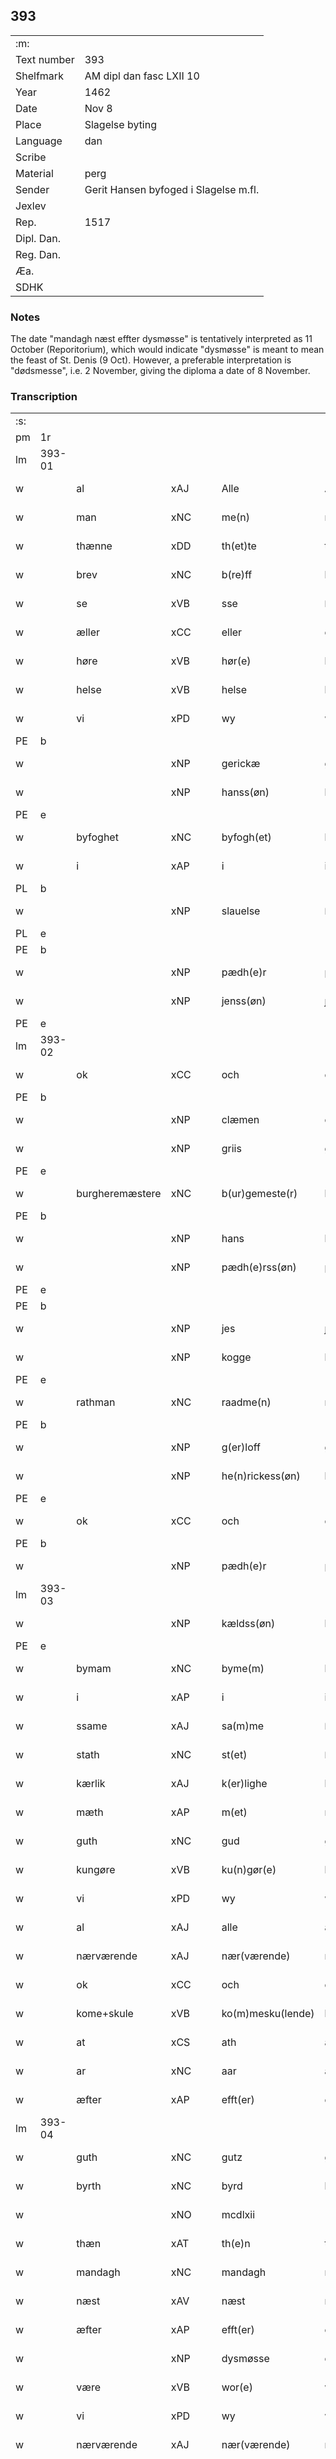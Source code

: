 ** 393
| :m:         |                                       |
| Text number | 393                                   |
| Shelfmark   | AM dipl dan fasc LXII 10              |
| Year        | 1462                                  |
| Date        | Nov 8                                 |
| Place       | Slagelse byting                       |
| Language    | dan                                   |
| Scribe      |                                       |
| Material    | perg                                  |
| Sender      | Gerit Hansen byfoged i Slagelse m.fl. |
| Jexlev      |                                       |
| Rep.        | 1517                                  |
| Dipl. Dan.  |                                       |
| Reg. Dan.   |                                       |
| Æa.         |                                       |
| SDHK        |                                       |

*** Notes
The date "mandagh næst effter dysmøsse" is tentatively interpreted as 11 October
(Reporitorium), which would indicate "dysmøsse" is meant to mean the feast of
St. Denis (9 Oct). However, a preferable interpretation is "dødsmesse", i.e. 2
November, giving the diploma a date of 8 November.

*** Transcription
| :s: |        |                                   |                |   |   |                   |               |   |   |   |        |     |   |   |    |               |
| pm  | 1r     |                                   |                |   |   |                   |               |   |   |   |        |     |   |   |    |               |
| lm  | 393-01 |                                   |                |   |   |                   |               |   |   |   |        |     |   |   |    |               |
| w   |        | al                                | xAJ            |   |   | Alle              | Alle          |   |   |   |        | dan |   |   |    |        393-01 |
| w   |        | man                            | xNC            |   |   | me(n)             | me̅            |   |   |   |        | dan |   |   |    |        393-01 |
| w   |        | thænne                            | xDD            |   |   | th(et)te          | thꝫte         |   |   |   |        | dan |   |   |    |        393-01 |
| w   |        | brev                              | xNC            |   |   | b(re)ff           | bf̅f           |   |   |   |        | dan |   |   |    |        393-01 |
| w   |        | se                                | xVB            |   |   | sse               | ſſe           |   |   |   |        | dan |   |   |    |        393-01 |
| w   |        | æller                             | xCC            |   |   | eller             | eller         |   |   |   |        | dan |   |   |    |        393-01 |
| w   |        | høre                              | xVB            |   |   | hør(e)            | hør          |   |   |   |        | dan |   |   |    |        393-01 |
| w   |        | helse                             | xVB            |   |   | helse             | helſe         |   |   |   |        | dan |   |   |    |        393-01 |
| w   |        | vi                                | xPD            |   |   | wy                | wy            |   |   |   |        | dan |   |   |    |        393-01 |
| PE  | b      |                                   |                |   |   |                   |               |   |   |   |        |     |   |   |    |               |
| w   |        |                                   | xNP            |   |   | gerickæ           | gerıckæ       |   |   |   |        | dan |   |   |    |        393-01 |
| w   |        |                                   | xNP            |   |   | hanss(øn)         | hanſ         |   |   |   |        | dan |   |   |    |        393-01 |
| PE  | e      |                                   |                |   |   |                   |               |   |   |   |        |     |   |   |    |               |
| w   |        | byfoghet                          | xNC            |   |   | byfogh(et)        | byfoghꝫ       |   |   |   |        | dan |   |   |    |        393-01 |
| w   |        | i                                 | xAP            |   |   | i                 | i             |   |   |   |        | dan |   |   |    |        393-01 |
| PL  | b      |                                   |                |   |   |                   |               |   |   |   |        |     |   |   |    |               |
| w   |        |                                   | xNP            |   |   | slauelse          | ſlauelſe      |   |   |   |        | dan |   |   |    |        393-01 |
| PL  | e      |                                   |                |   |   |                   |               |   |   |   |        |     |   |   |    |               |
| PE  | b      |                                   |                |   |   |                   |               |   |   |   |        |     |   |   |    |               |
| w   |        |                                   | xNP            |   |   | pædh(e)r          | pædh̅ꝛ         |   |   |   |        | dan |   |   |    |        393-01 |
| w   |        |                                   | xNP            |   |   | jenss(øn)         | ȷenſ         |   |   |   |        | dan |   |   |    |        393-01 |
| PE  | e      |                                   |                |   |   |                   |               |   |   |   |        |     |   |   |    |               |
| lm  | 393-02 |                                   |                |   |   |                   |               |   |   |   |        |     |   |   |    |               |
| w   |        | ok                                | xCC            |   |   | och               | och           |   |   |   |        | dan |   |   |    |        393-02 |
| PE  | b      |                                   |                |   |   |                   |               |   |   |   |        |     |   |   |    |               |
| w   |        |                                   | xNP            |   |   | clæmen            | clæme        |   |   |   |        | dan |   |   |    |        393-02 |
| w   |        |                                   | xNP            |   |   | griis             | grii         |   |   |   |        | dan |   |   |    |        393-02 |
| PE  | e      |                                   |                |   |   |                   |               |   |   |   |        |     |   |   |    |               |
| w   |        | burgheremæstere                   | xNC            |   |   | b(ur)gemeste(r)   | bᷣgemeſte     |   |   |   |        | dan |   |   |    |        393-02 |
| PE  | b      |                                   |                |   |   |                   |               |   |   |   |        |     |   |   |    |               |
| w   |        |                                   | xNP            |   |   | hans              | han          |   |   |   |        | dan |   |   |    |        393-02 |
| w   |        |                                   | xNP            |   |   | pædh(e)rss(øn)    | pædh̅ꝛſ       |   |   |   |        | dan |   |   |    |        393-02 |
| PE  | e      |                                   |                |   |   |                   |               |   |   |   |        |     |   |   |    |               |
| PE  | b      |                                   |                |   |   |                   |               |   |   |   |        |     |   |   |    |               |
| w   |        |                                   | xNP            |   |   | jes               | ȷe           |   |   |   |        | dan |   |   |    |        393-02 |
| w   |        |                                   | xNP            |   |   | kogge             | kogge         |   |   |   |        | dan |   |   |    |        393-02 |
| PE  | e      |                                   |                |   |   |                   |               |   |   |   |        |     |   |   |    |               |
| w   |        | rathman                           | xNC            |   |   | raadme(n)         | raadme̅        |   |   |   |        | dan |   |   |    |        393-02 |
| PE  | b      |                                   |                |   |   |                   |               |   |   |   |        |     |   |   |    |               |
| w   |        |                                   | xNP            |   |   | g(er)loff         | gloff        |   |   |   |        | dan |   |   |    |        393-02 |
| w   |        |                                   | xNP            |   |   | he(n)rickess(øn)  | he̅rickeſ     |   |   |   |        | dan |   |   |    |        393-02 |
| PE  | e      |                                   |                |   |   |                   |               |   |   |   |        |     |   |   |    |               |
| w   |        | ok                                | xCC            |   |   | och               | och           |   |   |   |        | dan |   |   |    |        393-02 |
| PE  | b      |                                   |                |   |   |                   |               |   |   |   |        |     |   |   |    |               |
| w   |        |                                   | xNP            |   |   | pædh(e)r          | pædh̅ꝛ         |   |   |   |        | dan |   |   |    |        393-02 |
| lm  | 393-03 |                                   |                |   |   |                   |               |   |   |   |        |     |   |   |    |               |
| w   |        |                                   | xNP            |   |   | kældss(øn)        | kældſ        |   |   |   |        | dan |   |   |    |        393-03 |
| PE  | e      |                                   |                |   |   |                   |               |   |   |   |        |     |   |   |    |               |
| w   |        | bymam                             | xNC            |   |   | byme(m)           | byme̅          |   |   |   |        | dan |   |   |    |        393-03 |
| w   |        | i                                 | xAP            |   |   | i                 | i             |   |   |   |        | dan |   |   |    |        393-03 |
| w   |        | ssame                             | xAJ            |   |   | sa(m)me           | ſa̅me          |   |   |   |        | dan |   |   | =  |        393-03 |
| w   |        | stath                             | xNC            |   |   | st(et)            | ſtꝫ           |   |   |   |        | dan |   |   | == |        393-03 |
| w   |        | kærlik                            | xAJ            |   |   | k(er)lighe        | klıghe       |   |   |   |        | dan |   |   |    |        393-03 |
| w   |        | mæth                              | xAP            |   |   | m(et)             | mꝫ            |   |   |   |        | dan |   |   |    |        393-03 |
| w   |        | guth                              | xNC            |   |   | gud               | gud           |   |   |   |        | dan |   |   |    |        393-03 |
| w   |        | kungøre                           | xVB            |   |   | ku(n)gør(e)       | ku̅gør        |   |   |   |        | dan |   |   |    |        393-03 |
| w   |        | vi                                | xPD            |   |   | wy                | wy            |   |   |   |        | dan |   |   |    |        393-03 |
| w   |        | al                                | xAJ            |   |   | alle              | alle          |   |   |   |        | dan |   |   |    |        393-03 |
| w   |        | nærværende                        | xAJ            |   |   | nær(værende)      | nær          |   |   |   | de-sup | dan |   |   |    |        393-03 |
| w   |        | ok                                | xCC            |   |   | och               | och           |   |   |   |        | dan |   |   |    |        393-03 |
| w   |        | kome+skule                        | xVB            |   |   | ko(m)mesku(lende) | ko̅meſku      |   |   |   | de-sup | dan |   |   |    |        393-03 |
| w   |        | at                                | xCS            |   |   | ath               | ath           |   |   |   |        | dan |   |   |    |        393-03 |
| w   |        | ar                                | xNC            |   |   | aar               | aar           |   |   |   |        | dan |   |   |    |        393-03 |
| w   |        | æfter                             | xAP            |   |   | efft(er)          | efft         |   |   |   |        | dan |   |   |    |        393-03 |
| lm  | 393-04 |                                   |                |   |   |                   |               |   |   |   |        |     |   |   |    |               |
| w   |        | guth                              | xNC            |   |   | gutz              | gutz          |   |   |   |        | dan |   |   |    |        393-04 |
| w   |        | byrth                             | xNC            |   |   | byrd              | byꝛd          |   |   |   |        | dan |   |   |    |        393-04 |
| w   |        |                                   | xNO            |   |   | mcdlxii           | cdlxii       |   |   |   |        | dan |   |   |    |        393-04 |
| w   |        | thæn                              | xAT            |   |   | th(e)n            | th̅           |   |   |   |        | dan |   |   |    |        393-04 |
| w   |        | mandagh                           | xNC            |   |   | mandagh           | mandagh       |   |   |   |        | dan |   |   |    |        393-04 |
| w   |        | næst                              | xAV            |   |   | næst              | næſt          |   |   |   |        | dan |   |   |    |        393-04 |
| w   |        | æfter                             | xAP            |   |   | efft(er)          | efft         |   |   |   |        | dan |   |   |    |        393-04 |
| w   |        |                                   | xNP            |   |   | dysmøsse          | dyſmøſſe      |   |   |   |        | dan |   |   |    |        393-04 |
| w   |        | være                              | xVB            |   |   | wor(e)            | wor          |   |   |   |        | dan |   |   |    |        393-04 |
| w   |        | vi                                | xPD            |   |   | wy                | wy            |   |   |   |        | dan |   |   |    |        393-04 |
| w   |        | nærværende                        | xAJ            |   |   | nær(værende)      | nær          |   |   |   | de-sup | dan |   |   |    |        393-04 |
| w   |        | mæth                              | xAP            |   |   | m(et)             | mꝫ            |   |   |   |        | dan |   |   |    |        393-04 |
| w   |        | mang                              | xAJ            |   |   | manghe            | manghe        |   |   |   |        | dan |   |   |    |        393-04 |
| w   |        | flere                             | xAJ            |   |   | fler(e)           | fler         |   |   |   |        | dan |   |   |    |        393-04 |
| lm  | 393-05 |                                   |                |   |   |                   |               |   |   |   |        |     |   |   |    |               |
| w   |        | goth                             | xAJ            |   |   | gothe             | gothe         |   |   |   |        | dan |   |   |    |        393-05 |
| w   |        | man                              | xNC            |   |   | me(n)             | me̅            |   |   |   |        | dan |   |   |    |        393-05 |
| w   |        | upa                               | xAV            |   |   | paa               | paa           |   |   |   |        | dan |   |   |    |        393-05 |
| w   |        | var                              | xPD            |   |   | wort              | woꝛt          |   |   |   |        | dan |   |   |    |        393-05 |
| w   |        | bything                            | xNC            |   |   | bytingh           | bytingh       |   |   |   |        | dan |   |   |    |        393-05 |
| w   |        | i                                 | xAP            |   |   | i                 | i             |   |   |   |        | dan |   |   |    |        393-05 |
| PL  | b      |                                   |                |   |   |                   |               |   |   |   |        |     |   |   |    |               |
| w   |        |                                   | xNP            |   |   | slauelse          | ſlauelſe      |   |   |   |        | dan |   |   |    |        393-05 |
| PL  | e      |                                   |                |   |   |                   |               |   |   |   |        |     |   |   |    |               |
| w   |        | høre                              | xVB            |   |   | hørdhe            | høꝛdhe        |   |   |   |        | dan |   |   |    |        393-05 |
| w   |        |  skjallik                         | xAJ        |   |   | skællighe         | ſkællıghe     |   |   |   |        | dan |   |   |    |        393-05 |
| w   |        | ok                                | xCC            |   |   | och               | och           |   |   |   |        | dan |   |   |    |        393-05 |
| w   |        | sæghje                              | xVB            |   |   | soghe             | ſoghe         |   |   |   |        | dan |   |   |    |        393-05 |
| w   |        | at                                | xCS            |   |   | ath               | ath           |   |   |   |        | dan |   |   |    |        393-05 |
| w   |        | beskethen                         | xAJ            |   |   | beskeden          | beſkede      |   |   |   |        | dan |   |   |    |        393-05 |
| w   |        | man                               | xNC            |   |   | man               | ma           |   |   |   |        | dan |   |   |    |        393-05 |
| lm  | 393-06 |                                   |                |   |   |                   |               |   |   |   |        |     |   |   |    |               |
| PE  | b      |                                   |                |   |   |                   |               |   |   |   |        |     |   |   |    |               |
| w   |        |                                   | xCP            |   |   | clæmen            | clæme        |   |   |   |        | dan |   |   |    |        393-06 |
| w   |        |                                   | xCP            |   |   | pædh(e)rss(øn)    | pædh̅ꝛſ       |   |   |   |        | dan |   |   |    |        393-06 |
| PE  | e      |                                   |                |   |   |                   |               |   |   |   |        |     |   |   |    |               |
| w   |        | burghere                           | xNC            |   |   | b(ur)ger(e)       | b᷑ger         |   |   |   |        | dan |   |   |    |        393-06 |
| w   |        | i                                 | xAP            |   |   | i                 | i             |   |   |   |        | dan |   |   |    |        393-06 |
| PL  | b      |                                   |                |   |   |                   |               |   |   |   |        |     |   |   |    |               |
| w   |        |                                   | xNP            |   |   | slauelse          | ſlauelſe      |   |   |   |        | dan |   |   |    |        393-06 |
| PL  | e      |                                   |                |   |   |                   |               |   |   |   |        |     |   |   |    |               |
| w   |        | sta                               | xVB            |   |   | stodh             | ſtodh         |   |   |   |        | dan |   |   |    |        393-06 |
| w   |        | innen                              | xAP            |   |   | jnnæn             | ȷnnæ         |   |   |   |        | dan |   |   |    |        393-06 |
| w   |        | fjure                             | xNA            |   |   | fyræ              | fyræ          |   |   |   |        | dan |   |   |    |        393-06 |
| w   |        | thingstok                         | xNC            |   |   | tingstockæ        | tıngſtockæ    |   |   |   |        | dan |   |   |    |        393-06 |
| w   |        | skøte                             | xVB            |   |   | skøttæ            | ſkøttæ        |   |   |   |        | dan |   |   |    |        393-06 |
| w   |        | ok                                | xCC            |   |   | och               | och           |   |   |   |        | dan |   |   |    |        393-06 |
| w   |        | uplate                            | xVB            |   |   | wplodh            | wplodh        |   |   |   |        | dan |   |   |    |        393-06 |
| w   |        | ok                                | xCC            |   |   | och               | och           |   |   |   |        | dan |   |   |    |        393-06 |
| w   |        | til                               | xAP            |   |   | tiil              | tiil          |   |   |   |        | dan |   |   |    |        393-06 |
| lm  | 393-07 |                                   |                |   |   |                   |               |   |   |   |        |     |   |   |    |               |
| w   |        | ævinnelik                         | xAJ            |   |   | ewindheligh       | ewındheligh   |   |   |   |        | dan |   |   |    |        393-07 |
| w   |        | eghe                              | xNC            |   |   | eyæ               | eyæ           |   |   |   |        | dan |   |   |    |        393-07 |
| w   |        | sælje                             | xVB            |   |   | solde             | ſolde         |   |   |   |        | dan |   |   |    |        393-07 |
| w   |        | ok                                | xCC            |   |   | och               | och           |   |   |   |        | dan |   |   |    |        393-07 |
| w   |        | afhænde                           | xVB            |   |   | aff hende         | aff hende     |   |   |   |        | dan |   |   |    |        393-07 |
| w   |        | upa                               | xAP            |   |   | paa               | paa           |   |   |   |        | dan |   |   |    |        393-07 |
| w   |        | hetherlik                         | xAJ            |   |   | hedh(e)rligh      | hedh̅ꝛlıgh     |   |   |   |        | dan |   |   |    |        393-07 |
| w   |        | ok                                | xCC            |   |   | och               | och           |   |   |   |        | dan |   |   |    |        393-07 |
| w   |        | vælbyrthigh                        | xAJ            |   |   | welb(ir)digh      | welbᷣdigh      |   |   |   |        | dan |   |   |    |        393-07 |
| w   |        | kone                            | xNC            |   |   | q(ui)nnæs         | qnnæ        |   |   |   |        | dan |   |   |    |        393-07 |
| w   |        | vægh                              | xNC            |   |   | wegne             | wegne         |   |   |   |        | dan |   |   |    |        393-07 |
| w   |        | husfrue                           | xNC            |   |   | husf(rv)æ         | huſfͮæ         |   |   |   |        | dan |   |   |    |        393-07 |
| lm  | 393-08 |                                   |                |   |   |                   |               |   |   |   |        |     |   |   |    |               |
| PE  | b      |                                   |                |   |   |                   |               |   |   |   |        |     |   |   |    |               |
| w   |        |                                   | xNP            |   |   | mærde             | mærde         |   |   |   |        | dan |   |   |    |        393-08 |
| PE  | e      |                                   |                |   |   |                   |               |   |   |   |        |     |   |   |    |               |
| w   |        | af                                | xAP            |   |   | aff               | aff           |   |   |   |        | dan |   |   |    |        393-08 |
| PL  | b      |                                   |                |   |   |                   |               |   |   |   |        |     |   |   |    |               |
| w   |        |                                   | xNP            |   |   | gødh(e)rsløff     | gødh̅ꝛſløff    |   |   |   |        | dan |   |   |    |        393-08 |
| PL  | e      |                                   |                |   |   |                   |               |   |   |   |        |     |   |   |    |               |
| w   |        | hetherlik                         | xAJ            |   |   | hedh(e)rligh      | hedh̅ꝛlıgh     |   |   |   |        | dan |   |   |    |        393-08 |
| w   |        | man                              | xNC            |   |   | man               | ma           |   |   |   |        | dan |   |   |    |        393-08 |
| w   |        | ok                                | xCC            |   |   | och               | och           |   |   |   |        | dan |   |   |    |        393-08 |
| w   |        | renlivlik                         | xAJ            |   |   | renliffueligh     | renliffuelıgh |   |   |   |        | dan |   |   |    |        393-08 |
| w   |        | hærre                             | xNC            |   |   | h(er)             | h            |   |   |   |        | dan |   |   |    |        393-08 |
| PE  | b      |                                   |                |   |   |                   |               |   |   |   |        |     |   |   |    |               |
| w   |        |                                   | xNP            |   |   | he(m)mig          | he̅mig         |   |   |   |        | dan |   |   |    |        393-08 |
| w   |        |                                   | xNP            |   |   | jeopss(øn)        | jeopſ        |   |   |   |        | dan |   |   |    |        393-08 |
| PE  | e      |                                   |                |   |   |                   |               |   |   |   |        |     |   |   |    |               |
| w   |        |                                   | xNC            |   |   | p(ri)ær(e)        | pær         |   |   |   |        | dan |   |   |    |        393-08 |
| w   |        | i                                 | xAP            |   |   | j                 | j             |   |   |   |        | dan |   |   |    |        393-08 |
| PL  | b      |                                   |                |   |   |                   |               |   |   |   |        |     |   |   |    |               |
| w   |        |                                   | xNP            |   |   | soræ              | ſoræ          |   |   |   |        | dan |   |   |    |        393-08 |
| PL  | e      |                                   |                |   |   |                   |               |   |   |   |        |     |   |   |    |               |
| lm  | 393-09 |                                   |                |   |   |                   |               |   |   |   |        |     |   |   |    |               |
| w   |        | upa                               | xAP            |   |   | paa               | paa           |   |   |   |        | dan |   |   |    |        393-09 |
| w   |        | fornævnd                          | xAJ            |   |   | for(nefnde)       | foꝛ          |   |   |   | de-sup | dan |   |   |    |        393-09 |
| w   |        | kloster                           | xNC            |   |   | closters          | cloſter      |   |   |   |        | dan |   |   |    |        393-09 |
| w   |        | vægh                              | xNC            |   |   | wegne             | wegne         |   |   |   |        | dan |   |   |    |        393-09 |
| w   |        | al                                | xAJ            |   |   | all               | all           |   |   |   |        | dan |   |   |    |        393-09 |
| w   |        | thæn                              | xAT            |   |   | th(e)n            | th̅n           |   |   |   |        | dan |   |   |    |        393-09 |
| w   |        | rættighhet                           | xVB            |   |   | rættigheed        | rættigheed    |   |   |   |        | dan |   |   |    |        393-09 |
| w   |        | ok                                | xCC            |   |   | och               | och           |   |   |   |        | dan |   |   |    |        393-09 |
| w   |        | eghedom                             | xNC            |   |   | eyædom            | eyædo        |   |   |   |        | dan |   |   |    |        393-09 |
| w   |        | sum                               | xRP            |   |   | som               | ſo           |   |   |   |        | dan |   |   |    |        393-09 |
| w   |        | hun                               | xPD            |   |   | he(n)ne           | he̅ne          |   |   |   |        | dan |   |   |    |        393-09 |
| w   |        | lotne                              | xVB            |   |   | lodne             | lodne         |   |   |   |        | dan |   |   |    |        393-09 |
| w   |        | æller                             | xCC            |   |   | eller             | eller         |   |   |   |        | dan |   |   |    |        393-09 |
| w   |        | til                               | xAP            |   |   | tiil              | tiil          |   |   |   |        | dan |   |   |    |        393-09 |
| w   |        | falle                             | xVB            |   |   | falle             | falle         |   |   |   |        | dan |   |   |    |        393-09 |
| lm  | 393-10 |                                   |                |   |   |                   |               |   |   |   |        |     |   |   |    |               |
| w   |        | kunne                             | xVB            |   |   | kw(n)næ           | kw̅næ          |   |   |   |        | dan |   |   |    |        393-10 |
| w   |        | i                                 | xAP            |   |   | j                 | j             |   |   |   |        | dan |   |   |    |        393-10 |
| w   |        | thæn                              | xAT            |   |   | th(e)n            | th̅n           |   |   |   |        | dan |   |   |    |        393-10 |
| w   |        | garth                             | xNC            |   |   | gord              | goꝛd          |   |   |   |        | dan |   |   |    |        393-10 |
| w   |        | sum                               | xRP            |   |   | som               | ſom           |   |   |   |        | dan |   |   |    |        393-10 |
| PE  | b      |                                   |                |   |   |                   |               |   |   |   |        |     |   |   |    |               |
| w   |        |                                   | xNP            |   |   | andh(e)rs         | andh̅ꝛ        |   |   |   |        | dan |   |   |    |        393-10 |
| w   |        |                                   | xNP            |   |   | jeopss(øn)        | ȷeopſ        |   |   |   |        | dan |   |   |    |        393-10 |
| PE  | e      |                                   |                |   |   |                   |               |   |   |   |        |     |   |   |    |               |
| w   |        | eghe                              | xVB            |   |   | ottæ              | ottæ          |   |   |   |        | dan |   |   |    |        393-10 |
| w   |        | ok                                | xCC            |   |   | och               | och           |   |   |   |        | dan |   |   |    |        393-10 |
| w   |        | i                                 | xAP            |   |   | j                 | j             |   |   |   |        | dan |   |   |    |        393-10 |
| w   |        | bathe                             | xPD            |   |   | bodhe             | bodhe         |   |   |   |        | dan |   |   |    |        393-10 |
| w   |        | ligje                             | xVB            |   |   | liggend(e)        | lıggen       |   |   |   |        | dan |   |   |    |        393-10 |
| w   |        | i                                 | xAP            |   |   | i                 | i             |   |   |   |        | dan |   |   |    |        393-10 |
| PL  | b      |                                   |                |   |   |                   |               |   |   |   |        |     |   |   |    |               |
| w   |        |                                  | xNP            |   |   | slauelse          | ſlauelſe      |   |   |   |        | dan |   |   |    |        393-10 |
| PL  | e      |                                   |                |   |   |                   |               |   |   |   |        |     |   |   |    |               |
| w   |        | northen                           | xNC            |   |   | norden            | noꝛde        |   |   |   |        | dan |   |   |    |        393-10 |
| w   |        | ok                                | xCC            |   |   | och               | och           |   |   |   |        | dan |   |   |    |        393-10 |
| w   |        | østerst                           | xAJ            |   |   | østerst           | øſterſt       |   |   |   |        | dan |   |   |    |        393-10 |
| lm  | 393-11 |                                   |                |   |   |                   |               |   |   |   |        |     |   |   |    |               |
| w   |        | upa                               | xAP            |   |   | paa               | paa           |   |   |   |        | dan |   |   |    |        393-11 |
| PL  | b      |                                   |                |   |   |                   |               |   |   |   |        |     |   |   |    |               |
| w   |        | s                                 | xNP            |   |   | stenstwgade       | ſtenſtwgade   |   |   |   |        | dan |   |   |    |        393-11 |
| PL  | e      |                                   |                |   |   |                   |               |   |   |   |        |     |   |   |    |               |
| w   |        | hvilik                            | xPD            |   |   | hwilken           | hwılken       |   |   |   |        | dan |   |   |    |        393-11 |
| w   |        | fornævnd                          | xAJ            |   |   | for(nefnde)       | foꝛ          |   |   |   | de-sup | dan |   |   |    |        393-11 |
| w   |        | husfrue                           | xNC            |   |   | husf(rv)æ         | huſfͮæ         |   |   |   |        | dan |   |   |    |        393-11 |
| PE  | b      |                                   |                |   |   |                   |               |   |   |   |        |     |   |   |    |               |
| w   |        |                                   | xNP            |   |   | mærde             | mærde         |   |   |   |        | dan |   |   |    |        393-11 |
| PE  | e      |                                   |                |   |   |                   |               |   |   |   |        |     |   |   |    |               |
| w   |        | have                              | xVB            |   |   | haffde            | haffde        |   |   |   |        | dan |   |   |    |        393-11 |
| w   |        | give                              | xVB            |   |   | giffuet           | gıffuet       |   |   |   |        | dan |   |   |    |        393-11 |
| w   |        | fornævnd                          | xAJ            |   |   | fo{r}(nefnde)     | fo{ꝛ}        |   |   |   | de-sup | dan |   |   |    |        393-11 |
| PE  | b      |                                   |                |   |   |                   |               |   |   |   |        |     |   |   |    |               |
| w   |        |                                   | xNP            |   |   | clæmen            | clæme        |   |   |   |        | dan |   |   |    |        393-11 |
| PE  | e      |                                   |                |   |   |                   |               |   |   |   |        |     |   |   |    |               |
| w   |        | ful                               | xAJ            |   |   | full              | full          |   |   |   |        | dan |   |   |    |        393-11 |
| w   |        | makt                              | xNC            |   |   | macht             | macht         |   |   |   |        | dan |   |   |    |        393-11 |
| lm  | 393-12 |                                   |                |   |   |                   |               |   |   |   |        |     |   |   |    |               |
| w   |        | i                                 | xAP            |   |   | j                 | j             |   |   |   |        | dan |   |   |    |        393-12 |
| w   |        | forskreven                        | xAJ            |   |   | forskreffne       | foꝛſkreffne   |   |   |   |        | dan |   |   |    |        393-12 |
| w   |        | stykke                            | xNC            |   |   | styckæ            | ſtyckæ        |   |   |   |        | dan |   |   |    |        393-12 |
| w   |        |  yvervære                       | xVB            |   |   | offu(er)wærind(e) | offuwærin   |   |   |   |        | dan |   |   |    |        393-12 |
| w   |        | foghet                            | xNC            |   |   | fogh(et)          | foghꝫ         |   |   |   |        | dan |   |   |    |        393-12 |
| w   |        | burghemæstere                     | xNC            |   |   | b(ur)gemester(e)  | bᷣgemeſter    |   |   |   |        | dan |   |   |    |        393-12 |
| w   |        | ok                                | xCC            |   |   | och               | och           |   |   |   |        | dan |   |   |    |        393-12 |
| w   |        | mang                              | xAJ            |   |   | manghe            | manghe        |   |   |   |        | dan |   |   |    |        393-12 |
| w   |        | flere                             | xAJ            |   |   | fle(re)           | fle          |   |   |   |        | dan |   |   |    |        393-12 |
| w   |        | goth                             | xAJ            |   |   | gothe             | gothe         |   |   |   |        | dan |   |   |    |        393-12 |
| w   |        | man                            | xNC            |   |   | men               | me           |   |   |   |        | dan |   |   |    |        393-12 |
| w   |        | i                                 | xAP            |   |   | j                 | j             |   |   |   |        | dan |   |   |    |        393-12 |
| w   |        | fornævnd                          | xAJ            |   |   | for(nefnde)       | foꝛ          |   |   |   | de-sup | dan |   |   |    |        393-12 |
| lm  | 393-13 |                                   |                |   |   |                   |               |   |   |   |        |     |   |   |    |               |
| PE  | b      |                                   |                |   |   |                   |               |   |   |   |        |     |   |   |    |               |
| w   |        |                                   | xNP            |   |   | clæme(n)s         | clæme̅        |   |   |   |        | dan |   |   |    |        393-13 |
| PE  | e      |                                   |                |   |   |                   |               |   |   |   |        |     |   |   |    |               |
| w   |        | stuve                               | xNC            |   |   | stwæ              | ſtwæ          |   |   |   |        | dan |   |   |    |        393-13 |
| w   |        | ok                                | xCC            |   |   | och               | och           |   |   |   |        | dan |   |   |    |        393-13 |
| w   |        |  kænne                              | xVB            |   |   | kænd(e)           | kæn          |   |   |   |        | dan |   |   |    |        393-13 |
| w   |        | for                             | xAP            |   |   | ford(e)           | foꝛ          |   |   |   | de-sup | dan |   |   |    |        393-13 |
| w   |        |                                   | xNP            |   |   | clæme(n)          | clæme̅         |   |   |   |        | dan |   |   |    |        393-13 |
| w   |        |                                   | xNP            |   |   | pædh(e)rss(øn)    | pædh̅ꝛſ       |   |   |   |        | dan |   |   |    |        393-13 |
| w   |        | at                                | xCS            |   |   | ath               | ath           |   |   |   |        | dan |   |   |    |        393-13 |
| w   |        | fornævnd                          | xAJ            |   |   | for(nefnde)       | foꝛ          |   |   |   | de-sup | dan |   |   |    |        393-13 |
| w   |        | husfrue                           | xNC            |   |   | husf(rv)          | huſfͮ          |   |   |   |        | dan |   |   |    |        393-13 |
| PE  | b      |                                   |                |   |   |                   |               |   |   |   |        |     |   |   |    |               |
| w   |        |                                   | xNP            |   |   | mærde             | mærde         |   |   |   |        | dan |   |   |    |        393-13 |
| PE  | e      |                                   |                |   |   |                   |               |   |   |   |        |     |   |   |    |               |
| w   |        | have                              | xVB            |   |   | haffde            | haffde        |   |   |   |        | dan |   |   |    |        393-13 |
| w   |        | ful                               | xAJ            |   |   | fult              | fult          |   |   |   |        | dan |   |   |    |        393-13 |
| w   |        | ok                                | xCC            |   |   | och               | och           |   |   |   |        | dan |   |   |    |        393-13 |
| lm  | 393-14 |                                   |                |   |   |                   |               |   |   |   |        |     |   |   |    |               |
| w   |        | alt                               | xAV            |   |   | alt               | alt           |   |   |   |        | dan |   |   |    |        393-14 |
| w   |        | upbære                           | xVB            |   |   | wpboriit          | wpboriit      |   |   |   |        | dan |   |   |    |        393-14 |
| w   |        | for                               | xAP            |   |   | for(e)            | for          |   |   |   |        | dan |   |   |    |        393-14 |
| w   |        | fornævnd                          | xAJ            |   |   | for(nefnde)       | foꝛ          |   |   |   | de-sup | dan |   |   |    |        393-14 |
| w   |        | eghedom                            | xNC            |   |   | eyædom            | eyædo        |   |   |   |        | dan |   |   |    |        393-14 |
| w   |        | ok                                | xCC            |   |   | och               | och           |   |   |   |        | dan |   |   |    |        393-14 |
| w   |        | rættighhet                           | xVB            |   |   | rættigheed        | rættigheed    |   |   |   |        | dan |   |   |    |        393-14 |
| w   |        | til                               | xAP            |   |   | tiil              | tiil          |   |   |   |        | dan |   |   |    |        393-14 |
| w   |        | goth                             | xAJ            |   |   | gothe             | gothe         |   |   |   |        | dan |   |   |    |        393-14 |
| w   |        | rath                             | xNC            |   |   | rodhe             | rodhe         |   |   |   |        | dan |   |   |    |        393-14 |
| w   |        | æfter                             | xAP            |   |   | efft(er)          | efft         |   |   |   |        | dan |   |   |    |        393-14 |
| w   |        | sin                               | xDP            |   |   | synæ              | ſynæ          |   |   |   |        | dan |   |   |    |        393-14 |
| w   |        | nøghe                             | xAJ            |   |   | nøghe             | nøghe         |   |   |   |        | dan |   |   |    |        393-14 |
| w   |        | thær                              | xAV            |   |   | Th(e)r            | Th̅ꝛ           |   |   |   |        | dan |   |   |    |        393-14 |
| lm  | 393-15 |                                   |                |   |   |                   |               |   |   |   |        |     |   |   |    |               |
| w   |        | yver                              | xAV            |   |   | offu(er)          | offu         |   |   |   |        | dan |   |   |    |        393-15 |
| w   |        | tilbinde                           | xAJ            |   |   | tiilbant          | tiilbant      |   |   |   |        | dan |   |   |    |        393-15 |
| w   |        | fornævnd                          | xAJ            |   |   | for(nefnde)       | foꝛ          |   |   |   | de-sup | dan |   |   |    |        393-15 |
| PE  | b      |                                   |                |   |   |                   |               |   |   |   |        |     |   |   |    |               |
| w   |        |                                    | xNP            |   |   | clæm{e(n)}        | clæm{e̅}       |   |   |   |        | dan |   |   |    |        393-15 |
| w   |        |                                   | xNP            |   |   | pædh(e)rss(øn)    | pædh̅ꝛſ       |   |   |   |        | dan |   |   |    |        393-15 |
| PE  | e      |                                   |                |   |   |                   |               |   |   |   |        |     |   |   |    |               |
| w   |        | sik                               | xPD            |   |   | segh              | ſegh          |   |   |   |        | dan |   |   |    |        393-15 |
| w   |        | til                               | xAP            |   |   | tiil              | tiil          |   |   |   |        | dan |   |   |    |        393-15 |
| w   |        | upa                               | xAV            |   |   | paa               | paa           |   |   |   |        | dan |   |   |    |        393-15 |
| w   |        | fornævnd                          | xAJ            |   |   | for(nefnde)       | foꝛ          |   |   |   | de-sup | dan |   |   |    |        393-15 |
| w   |        | husfrue                           | xNC            |   |   | husf(rv)æ         | huſfͮæ         |   |   |   |        | dan |   |   |    |        393-15 |
| PE  | b      |                                   |                |   |   |                   |               |   |   |   |        |     |   |   |    |               |
| w   |        |                                  | xNP            |   |   | mærd(es)          | mær          |   |   |   |        | dan |   |   |    |        393-15 |
| PE  | e      |                                   |                |   |   |                   |               |   |   |   |        |     |   |   |    |               |
| w   |        | vægh                              | xNC            |   |   | wegne             | wegne         |   |   |   |        | dan |   |   |    |        393-15 |
| w   |        | ok                                | xCC            |   |   | och               | och           |   |   |   |        | dan |   |   |    |        393-15 |
| w   |        | hun                               | xPD            |   |   | he(n)nes          | he̅ne         |   |   |   |        | dan |   |   |    |        393-15 |
| w   |        | arving                            | xNC            |   |   | arwin¦ghe         | arwın¦ghe     |   |   |   |        | dan |   |   |    | 393-15-393-16 |
| w   |        | fornævnd                          | xAJ            |   |   | for(nefnde)       | foꝛ          |   |   |   | de-sup | dan |   |   |    |        393-16 |
| w   |        | hærre                             | xNC            |   |   | h(er)             | h            |   |   |   |        | dan |   |   |    |        393-16 |
| PE  | b      |                                   |                |   |   |                   |               |   |   |   |        |     |   |   |    |               |
| w   |        |                                   | xNP            |   |   | he(m)mig(e)       | he̅mig        |   |   |   |        | dan |   |   |    |        393-16 |
| PE  | e      |                                   |                |   |   |                   |               |   |   |   |        |     |   |   |    |               |
| w   |        | upa                               | xAP            |   |   | paa               | paa           |   |   |   |        | dan |   |   |    |        393-16 |
| w   |        | fornævnd                          | xAJ            |   |   | for(nefnde)       | foꝛ          |   |   |   | de-sup | dan |   |   |    |        393-16 |
| w   |        | closteris                         | lat            |   |   | clost(eris)       | cloſtꝭ       |   |   |   |        | dan |   |   |    |        393-16 |
| w   |        | vægh                              | xNC            |   |   | wegne             | wegne         |   |   |   |        | dan |   |   |    |        393-16 |
| w   |        | thæn                              | xAT            |   |   | th(e)n            | th̅           |   |   |   |        | dan |   |   |    |        393-16 |
| w   |        | forskreven                        | xAJ            |   |   | forskreffne       | foꝛſkreffne   |   |   |   |        | dan |   |   |    |        393-16 |
| w   |        | rættighhet                           | xNC            |   |   | rættigheed        | rættigheed    |   |   |   |        | dan |   |   |    |        393-16 |
| w   |        | ok                                | xCC            |   |   | och               | och           |   |   |   |        | dan |   |   |    |        393-16 |
| w   |        | eghedom                             | xNC            |   |   | eyædom            | eyædom        |   |   |   |        | dan |   |   |    |        393-16 |
| w   |        | fri                               | xAJ            |   |   | frii              | frii          |   |   |   |        | dan |   |   |    |        393-16 |
| lm  | 393-17 |                                   |                |   |   |                   |               |   |   |   |        |     |   |   |    |               |
| w   |        | hemle                           | xVB            |   |   | hemlæ             | hemlæ         |   |   |   |        | dan |   |   |    |        393-17 |
| w   |        | ok                                | xCC            |   |   | och               | och           |   |   |   |        | dan |   |   |    |        393-17 |
| w   |        | tilsta                         | xVB            |   |   | tiilstonde        | tiilſtonde    |   |   |   |        | dan |   |   |    |        393-17 |
| w   |        | for                               | xAP            |   |   | for               | foꝛ           |   |   |   |        | dan |   |   |    |        393-17 |
| w   |        | hvær                              | xPD            |   |   | hwær              | hwæꝛ          |   |   |   |        | dan |   |   |    |        393-17 |
| w   |        | man                               | xNC            |   |   | mantz             | mantz         |   |   |   |        | dan |   |   |    |        393-17 |
| w   |        | gensæghjelse                          | xNC            |   |   | gensielse         | genſielſe     |   |   |   |        | dan |   |   |    |        393-17 |
| w   |        | æller                             | xCC            |   |   | eller             | eller         |   |   |   |        | dan |   |   |    |        393-17 |
| w   |        | tiltal                           | xNC            |   |   | tiiltale          | tiiltale      |   |   |   |        | dan |   |   |    |        393-17 |
| w   |        | at                                | xCS            |   |   | At                | At            |   |   |   |        | dan |   |   |    |        393-17 |
| w   |        | sva                               | xAV            |   |   | swo               | ſwo           |   |   |   |        | dan |   |   |    |        393-17 |
| w   |        | gange                              | xVB            |   |   | giik              | giik          |   |   |   |        | dan |   |   |    |        393-17 |
| w   |        | ok                                | xCC            |   |   | och               | och           |   |   |   |        | dan |   |   |    |        393-17 |
| w   |        | fare                              | xVB            |   |   | foor              | foor          |   |   |   |        | dan |   |   |    |        393-17 |
| lm  | 393-18 |                                   |                |   |   |                   |               |   |   |   |        |     |   |   |    |               |
| w   |        | for                               | xAP            |   |   | for               | foꝛ           |   |   |   |        | dan |   |   |    |        393-18 |
| w   |        | vi                                | xPD            |   |   | oss               | oſſ           |   |   |   |        | dan |   |   |    |        393-18 |
| w   |        | ok                                | xCC            |   |   | och               | och           |   |   |   |        | dan |   |   |    |        393-18 |
| w   |        | mang                              | xAJ            |   |   | manghe            | manghe        |   |   |   |        | dan |   |   |    |        393-18 |
| w   |        | flere                             | xAJ            |   |   | fler(e)           | fler         |   |   |   |        | dan |   |   |    |        393-18 |
| w   |        | goth                             | xAJ            |   |   | gothe             | gothe         |   |   |   |        | dan |   |   |    |        393-18 |
| w   |        | man                            | xNC            |   |   | me(n)             | me̅            |   |   |   |        | dan |   |   |    |        393-18 |
| w   |        | thæn                              | xAT            |   |   | th(et)            | thꝫ           |   |   |   |        | dan |   |   |    |        393-18 |
| w   |        | vitne                             | xNC            |   |   | witne             | wıtne         |   |   |   |        | dan |   |   |    |        393-18 |
| w   |        | vi                                | xPD            |   |   | wy                | wy            |   |   |   |        | dan |   |   |    |        393-18 |
| w   |        | framdeles                         | xAJ            |   |   | fremdel(es)       | fremdel̅       |   |   |   |        | dan |   |   |    |        393-18 |
| w   |        | mæth                              | xAP            |   |   | m(et)             | mꝫ            |   |   |   |        | dan |   |   |    |        393-18 |
| w   |        | var                               | xDP            |   |   | wor(e)            | wor          |   |   |   |        | dan |   |   |    |        393-18 |
| w   |        | insighle                          | xNC            |   |   | jnciglæ           | ȷnciglæ       |   |   |   |        | dan |   |   |    |        393-18 |
| w   |        | hængje                            | xVB            |   |   | hengde            | hengde        |   |   |   |        | dan |   |   |    |        393-18 |
| lm  | 393-19 |                                   |                |   |   |                   |               |   |   |   |        |     |   |   |    |               |
| w   |        | næthen                            | xAV            |   |   | nædh(e)n          | nædh̅n         |   |   |   |        | dan |   |   |    |        393-19 |
| w   |        | fyr                               | xAP            |   |   | for(e)            | for          |   |   |   |        | dan |   |   |    |        393-19 |
| w   |        | thænne                            | xDD            |   |   | th(et)te          | thꝫte         |   |   |   |        | dan |   |   |    |        393-19 |
| w   |        | brev                              | xNC            |   |   | b(re)ff           | bff          |   |   |   |        | dan |   |   |    |        393-19 |
| w   |        | give                              | xVB            |   |   | Giffuet           | Gıffuet       |   |   |   |        | dan |   |   |    |        393-19 |
| w   |        | ar                                | xNC            |   |   | aar               | aar           |   |   |   |        | dan |   |   |    |        393-19 |
| w   |        | dagh                              | xNC            |   |   | dagh              | dagh          |   |   |   |        | dan |   |   |    |        393-19 |
| w   |        | ok                                | xCC            |   |   | och               | och           |   |   |   |        | dan |   |   |    |        393-19 |
| w   |        | stath                              | xNC            |   |   | steed             | ſteed         |   |   |   |        | dan |   |   |    |        393-19 |
| w   |        | sum                               | xRP            |   |   | som               | ſo           |   |   |   |        | dan |   |   |    |        393-19 |
| w   |        | fyr                               | xAV            |   |   | for(e)            | for          |   |   |   |        | dan |   |   |    |        393-19 |
| w   |        | være                              | xVB            |   |   | ær                | ær            |   |   |   |        | dan |   |   |    |        393-19 |
| w   |        | skrive                         | xVB            |   |   | skreffuet         | ſkreffuet     |   |   |   |        | dan |   |   |    |        393-19 |
| :e: |        |                                   |                |   |   |                   |               |   |   |   |        |     |   |   |    |               |


